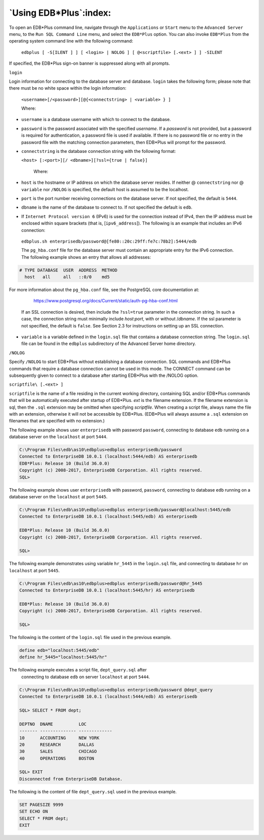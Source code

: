 
.. _using_edb_plus:

***********************
`Using EDB*Plus`:index:
***********************

.. _starting_edb_plus:

To open an EDB*Plus command line, navigate through the ``Applications`` or
``Start`` menu to the ``Advanced Server`` menu, to the ``Run SQL Command Line``
menu, and select the ``EDB*Plus`` option. You can also invoke ``EDB*Plus`` from
the operating system command line with the following command:

   ``edbplus [ -S[ILENT ] ] [ <login> | NOLOG ] [ @<scriptfile> [.<ext> ] ] -SILENT``

If specified, the EDB*Plus sign-on banner is suppressed along with all
prompts.

``login``

Login information for connecting to the database server and database.
``login`` takes the following form; please note that there must be no white space within
the login information:

   ``<username>[/<password>][@{<connectstring> | <variable> } ]``

   Where:

- ``username`` is a database username with which to connect to the database.

- ``password`` is the password associated with the specified *username*. If a *password* is not provided, but a password is required for authentication, a password file is used if available. If there is no password file or no entry in the password file with the matching connection parameters, then EDB*Plus will prompt for the password. 

- ``connectstring`` is the database connection string with the following format:

  ``<host> [:<port>][/ <dbname>][?ssl={true | false}]``

    Where:
-  ``host`` is the hostname or IP address on which the database server resides. If neither @ ``connectstring`` nor @ ``variable`` nor ``/NOLOG`` is specified, the default host is assumed to be the localhost. 

-  ``port`` is the port number receiving connections on the database server. If not specified, the default is ``5444``. 

-  ``dbname`` is the name of the database to connect to. If not specified the default is ``edb``. 

-  If ``Internet Protocol version 6`` (IPv6) is used for the connection instead of IPv4, then the IP address must be enclosed within square brackets (that is, [``ipv6_address``]). The following is an example that includes an IPv6 connection:

  ``edbplus.sh enterprisedb/password@[fe80::20c:29ff:fe7c:78b2]:5444/edb``

  The ``pg_hba.conf`` file for the database server must contain an appropriate entry for the IPv6 connection. The following example shows an entry that allows all addresses:

.. code-block:: text

   # TYPE DATABASE  USER  ADDRESS  METHOD
     host   all     all   ::0/0    md5

For more information about the ``pg_hba.conf`` file, see the PostgreSQL core documentation at:

   https://www.postgresql.org/docs/Current/static/auth-pg-hba-conf.html

 If an SSL connection is desired, then include the ``?ssl=true`` parameter in the connection string. In such a case, the connection string must minimally include *host*:*port*, with or without /*dbname*. If the ssl parameter is not specified, the default is ``false``. See Section 2.3 for instructions on setting up an SSL connection.

- ``variable`` is a variable defined in the ``login.sql`` file that contains a database connection string. The ``login.sql`` file can be found in the ``edbplus`` subdirectory of the Advanced Server home directory.

``/NOLOG``

Specify ``/NOLOG`` to start EDB*Plus without establishing a database
connection. SQL commands and EDB*Plus commands that require a database
connection cannot be used in this mode. The CONNECT command can be
subsequently given to connect to a database after starting EDB*Plus with
the /NOLOG option.

``scriptfile\ [.<ext> ]``

``scriptfile`` is the name of a file residing in the current working
directory, containing SQL and/or EDB*Plus commands that will be
automatically executed after startup of EDB*Plus. *ext* is the filename
extension. If the filename extension is sql, then the ``.sql`` extension may
be omitted when specifying *scriptfile*. When creating a script file,
always name the file with an extension, otherwise it will not be
accessible by EDB*Plus. (EDB*Plus will always assume a ``.sql`` extension on
filenames that are specified with no extension.)

The following example shows user ``enterprisedb`` with password ``password``,
connecting to database ``edb`` running on a database server on the ``localhost``
at port ``5444``.

.. code-block:: text

   C:\Program Files\edb\as10\edbplus>edbplus enterprisedb/password
   Connected to EnterpriseDB 10.0.1 (localhost:5444/edb) AS enterprisedb
   EDB*Plus: Release 10 (Build 36.0.0)
   Copyright (c) 2008-2017, EnterpriseDB Corporation. All rights reserved.
   SQL>

The following example shows user ``enterprisedb`` with password, ``password``,
connecting to database ``edb`` running on a database server on the ``localhost``
at port ``5445``.

.. code-block:: text

   C:\Program Files\edb\as10\edbplus>edbplus enterprisedb/password@localhost:5445/edb
   Connected to EnterpriseDB 10.0.1 (localhost:5445/edb) AS enterprisedb

   EDB*Plus: Release 10 (Build 36.0.0)
   Copyright (c) 2008-2017, EnterpriseDB Corporation. All rights reserved.

   SQL>

The following example demonstrates using variable ``hr_5445`` in the ``login.sql`` file, 
and connecting to database ``hr`` on ``localhost`` at port ``5445``.

.. code-block:: text

   C:\Program Files\edb\as10\edbplus>edbplus enterprisedb/password@hr_5445
   Connected to EnterpriseDB 10.0.1 (localhost:5445/hr) AS enterprisedb

   EDB*Plus: Release 10 (Build 36.0.0)
   Copyright (c) 2008-2017, EnterpriseDB Corporation. All rights reserved.

   SQL>

The following is the content of the ``login.sql`` file used in the previous
example.

.. code-block:: text

   define edb="localhost:5445/edb"
   define hr_5445="localhost:5445/hr"

The following example executes a script file, ``dept_query.sql`` after
    connecting to database ``edb`` on server ``localhost`` at port ``5444``.

.. code-block:: text

    C:\Program Files\edb\as10\edbplus>edbplus enterprisedb/password @dept_query
    Connected to EnterpriseDB 10.0.1 (localhost:5444/edb) AS enterprisedb

    SQL> SELECT * FROM dept;

    DEPTNO  DNAME          LOC
    ------- -------------- -------------
    10      ACCOUNTING     NEW YORK
    20      RESEARCH       DALLAS
    30      SALES          CHICAGO
    40      OPERATIONS     BOSTON

    SQL> EXIT
    Disconnected from EnterpriseDB Database.

The following is the content of file ``dept_query.sql`` used in the previous
example.

.. code-block:: text

    SET PAGESIZE 9999
    SET ECHO ON
    SELECT * FROM dept;
    EXIT
